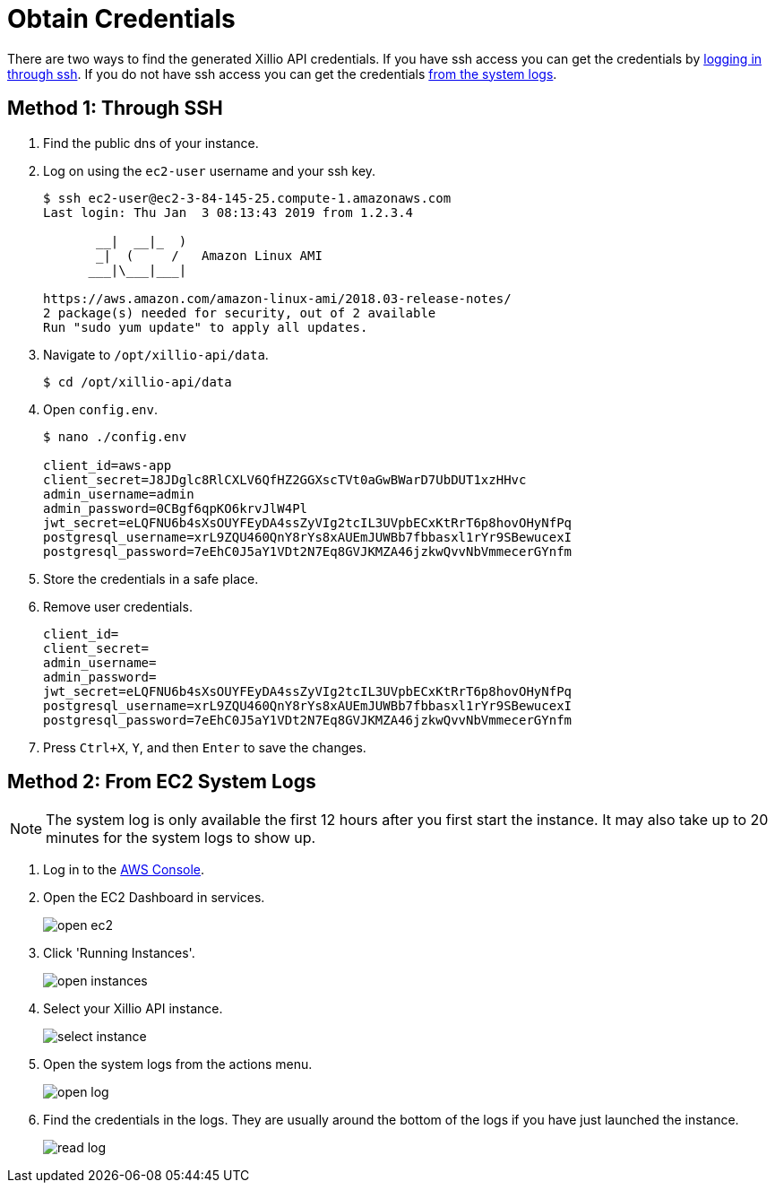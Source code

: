 [#obtain-credentials]
= Obtain Credentials

There are two ways to find the generated Xillio API credentials. If you have ssh access you can get the credentials
by <<ssh, logging in through ssh>>. If you do not have ssh access you can get the credentials <<system-logs, from the
system logs>>.

[#ssh]
== Method 1: Through SSH

1. Find the public dns of your instance.
// TODO: Should I explain how to get public dns?
2. Log on using the `ec2-user` username and your ssh key.
+
[source,bash]
----
$ ssh ec2-user@ec2-3-84-145-25.compute-1.amazonaws.com
Last login: Thu Jan  3 08:13:43 2019 from 1.2.3.4

       __|  __|_  )
       _|  (     /   Amazon Linux AMI
      ___|\___|___|

https://aws.amazon.com/amazon-linux-ami/2018.03-release-notes/
2 package(s) needed for security, out of 2 available
Run "sudo yum update" to apply all updates.
----
3. Navigate to `/opt/xillio-api/data`.
+
[source,bash]
----
$ cd /opt/xillio-api/data
----
4. Open `config.env`.
+
[source,bash]
----
$ nano ./config.env

client_id=aws-app
client_secret=J8JDglc8RlCXLV6QfHZ2GGXscTVt0aGwBWarD7UbDUT1xzHHvc
admin_username=admin
admin_password=0CBgf6qpKO6krvJlW4Pl
jwt_secret=eLQFNU6b4sXsOUYFEyDA4ssZyVIg2tcIL3UVpbECxKtRrT6p8hovOHyNfPq
postgresql_username=xrL9ZQU460QnY8rYs8xAUEmJUWBb7fbbasxl1rYr9SBewucexI
postgresql_password=7eEhC0J5aY1VDt2N7Eq8GVJKMZA46jzkwQvvNbVmmecerGYnfm

----
5. Store the credentials in a safe place.
6. Remove user credentials.
+
[source,bash]
----
client_id=
client_secret=
admin_username=
admin_password=
jwt_secret=eLQFNU6b4sXsOUYFEyDA4ssZyVIg2tcIL3UVpbECxKtRrT6p8hovOHyNfPq
postgresql_username=xrL9ZQU460QnY8rYs8xAUEmJUWBb7fbbasxl1rYr9SBewucexI
postgresql_password=7eEhC0J5aY1VDt2N7Eq8GVJKMZA46jzkwQvvNbVmmecerGYnfm
----
7. Press `Ctrl+X`, `Y`, and then `Enter` to save the changes.

[#system-logs]
== Method 2: From EC2 System Logs

NOTE: The system log is only available the first 12 hours after you first start the instance. It may also take up to 20
minutes for the system logs to show up.

1. Log in to the https://console.aws.amazon.com/console/home[AWS Console].
2. Open the EC2 Dashboard in services.
+
image::./images/open-ec2.png[align="center"]
3. Click 'Running Instances'.
+
image::./images/open-instances.png[align="center"]
4. Select your Xillio API instance.
+
image::./images/select-instance.png[align="center"]
5. Open the system logs from the actions menu.
+
image::./images/open-log.png[align="center"]
6. Find the credentials in the logs. They are usually around the bottom of the logs if you have just launched the instance.
+
image::./images/read-log.png[align="center"]
